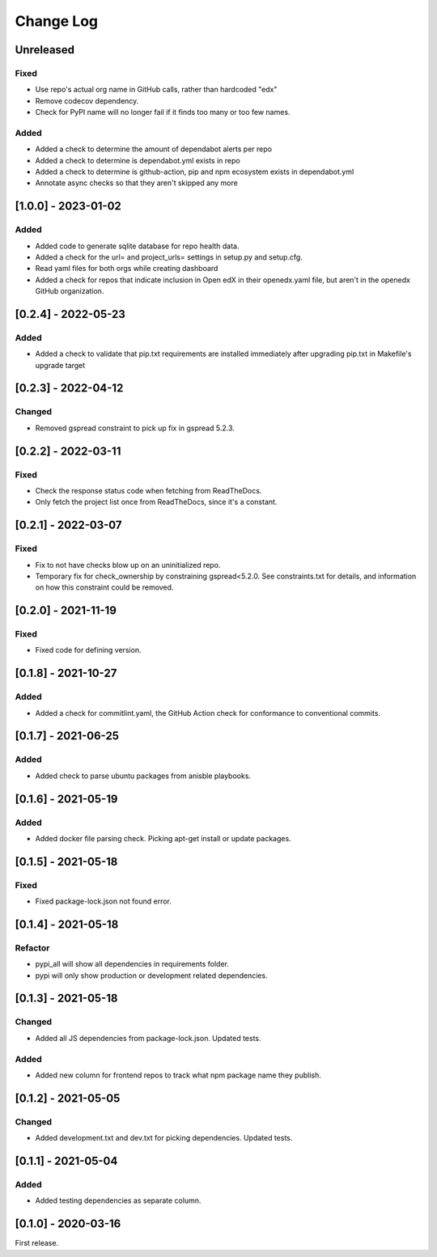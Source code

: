 Change Log
##########

..
   All enhancements and patches to edx-repo-health will be documented
   in this file.  It adheres to the structure of http://keepachangelog.com/ ,
   but in reStructuredText instead of Markdown (for ease of incorporation into
   Sphinx documentation and the PyPI description).

   This project adheres to Semantic Versioning (http://semver.org/).

.. There should always be an "Unreleased" section for changes pending release.

Unreleased
**********

Fixed
=====

* Use repo's actual org name in GitHub calls, rather than hardcoded "edx"
* Remove codecov dependency.
* Check for PyPI name will no longer fail if it finds too many or too few names.

Added
=====

* Added a check to determine the amount of dependabot alerts per repo
* Added a check to determine is dependabot.yml exists in repo
* Added a check to determine is github-action, pip and npm ecosystem exists in dependabot.yml
* Annotate async checks so that they aren't skipped any more

[1.0.0] - 2023-01-02
********************

Added
=====

* Added code to generate sqlite database for repo health data.
* Added a check for the url= and project_urls= settings in setup.py and setup.cfg.
* Read yaml files for both orgs while creating dashboard

* Added a check for repos that indicate inclusion in Open edX in their openedx.yaml file, but aren't in the openedx GitHub organization.

[0.2.4] - 2022-05-23
********************

Added
=====

* Added a check to validate that pip.txt requirements are installed immediately after upgrading pip.txt in Makefile's upgrade target

[0.2.3] - 2022-04-12
********************

Changed
=======

* Removed gspread constraint to pick up fix in gspread 5.2.3.

[0.2.2] - 2022-03-11
********************

Fixed
=====

* Check the response status code when fetching from ReadTheDocs.
* Only fetch the project list once from ReadTheDocs, since it's a constant.

[0.2.1] - 2022-03-07
********************

Fixed
=====

* Fix to not have checks blow up on an uninitialized repo.
* Temporary fix for check_ownership by constraining gspread<5.2.0. See constraints.txt for details, and information on how this constraint could be removed.

[0.2.0] - 2021-11-19
********************

Fixed
=====

* Fixed code for defining version.


[0.1.8] - 2021-10-27
********************

Added
=====

* Added a check for commitlint.yaml, the GitHub Action check for conformance to
  conventional commits.

[0.1.7] - 2021-06-25
********************

Added
=====

* Added check to parse ubuntu packages from anisble playbooks.

[0.1.6] - 2021-05-19
********************

Added
=====

* Added docker file parsing check. Picking apt-get install or update packages.

[0.1.5] - 2021-05-18
********************

Fixed
=====

* Fixed package-lock.json not found error.

[0.1.4] - 2021-05-18
********************

Refactor
========

* pypi_all will show all dependencies in requirements folder.
* pypi will only show production or development related dependencies.

[0.1.3] - 2021-05-18
********************

Changed
=======

* Added all JS dependencies from package-lock.json. Updated tests.

Added
=====

* Added new column for frontend repos to track what npm package name they publish.

[0.1.2] - 2021-05-05
********************

Changed
=======

* Added development.txt and dev.txt for picking dependencies. Updated tests.

[0.1.1] - 2021-05-04
********************

Added
=====

* Added testing dependencies as separate column.

[0.1.0] - 2020-03-16
********************

First release.
